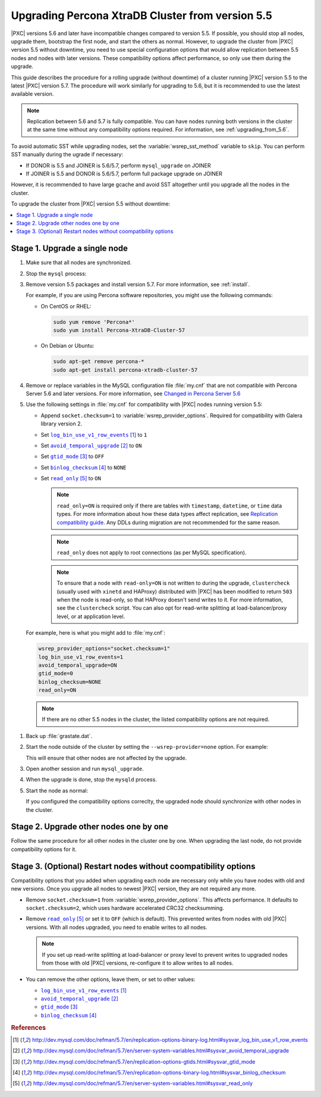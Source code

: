 .. _upgrade_from_5.5:

=================================================
Upgrading Percona XtraDB Cluster from version 5.5
=================================================

|PXC| versions 5.6 and later have incompatible changes compared to version 5.5.
If possible, you should stop all nodes, upgrade them, bootstrap the first node,
and start the others as normal.
However, to upgrade the cluster from |PXC| version 5.5 without downtime,
you need to use special configuration options
that would allow replication between 5.5 nodes and nodes with later versions.
These compatibility options affect performance,
so only use them during the upgrade.

This guide describes the procedure for a rolling upgrade (without downtime)
of a cluster running |PXC| version 5.5 to the latest |PXC| version 5.7.
The procedure will work similarly for upgrading to 5.6,
but it is recommended to use the latest available version.

.. note:: Replication between 5.6 and 5.7 is fully compatible.
   You can have nodes running both versions in the cluster at the same time
   without any compatibility options required.
   For information, see :ref:`upgrading_from_5.6`.

To avoid automatic SST while upgrading nodes,
set the :variable:`wsrep_sst_method` variable to ``skip``.
You can perform SST manually during the ugrade if necessary:

* If DONOR is 5.5 and JOINER is 5.6/5.7, perform ``mysql_upgrade`` on JOINER

* If JOINER is 5.5 and DONOR is 5.6/5.7, perform full package upgrade on JOINER

However, it is recommended to have large gcache and avoid SST altogether
until you upgrade all the nodes in the cluster.

To upgrade the cluster from |PXC| version 5.5 without downtime:

.. contents::
   :local:

Stage 1. Upgrade a single node
==============================

1. Make sure that all nodes are synchronized.

#. Stop the ``mysql`` process:

   .. prompt:: bash

      sudo service mysql stop

#. Remove version 5.5 packages and install version 5.7.
   For more information, see :ref:`install`.

   For example, if you are using Percona software repositories,
   you might use the following commands:

   * On CentOS or RHEL:

     .. code-block:: none

        sudo yum remove 'Percona*'
        sudo yum install Percona-XtraDB-Cluster-57

   * On Debian or Ubuntu:

     .. code-block:: none

        sudo apt-get remove percona-*
        sudo apt-get install percona-xtradb-cluster-57

#. Remove or replace variables in the MySQL configuration file :file:`my.cnf`
   that are not compatible with Percona Server 5.6 and later versions.
   For more information,
   see `Changed in Percona Server 5.6 <http://www.percona.com/doc/percona-server/5.6/changed_in_56.html>`_

#. Use the following settings in :file:`my.cnf`
   for compatibility with |PXC| nodes running version 5.5:

   * Append ``socket.checksum=1`` to :variable:`wsrep_provider_options`.
     Required for compatibility with Galera library version 2.

   * Set |log_bin_use_v1_row_events|_ to ``1``

   * Set |avoid_temporal_upgrade|_ to ``ON``

   * Set |gtid_mode|_ to ``OFF``

   * Set |binlog_checksum|_ to ``NONE``

   * Set |read_only|_ to ``ON``

     .. note:: ``read_only=ON`` is required only if there are tables with
        ``timestamp``, ``datetime``, or ``time`` data types.
        For more information about how these data types affect replication,
        see `Replication compatibility guide <https://dev.mysql.com/doc/refman/5.6/en/replication-compatibility.html>`_.
        Any DDLs during migration are not recommended for the same reason.

     .. note:: ``read_only`` does not apply to root connections
        (as per MySQL specification).

     .. note:: To ensure that a node with ``read-only=ON``
        is not written to during the upgrade,
        ``clustercheck`` (usually used with ``xinetd`` and HAProxy)
        distributed with |PXC| has been modified to return ``503``
        when the node is read-only,
        so that HAProxy doesn't send writes to it.
        For more information, see the ``clustercheck`` script.
        You can also opt for read-write splitting at load-balancer/proxy level,
        or at application level.

   For example, here is what you might add to :file:`my.cnf`:

   .. code-block:: none

      wsrep_provider_options="socket.checksum=1"
      log_bin_use_v1_row_events=1
      avoid_temporal_upgrade=ON
      gtid_mode=0
      binlog_checksum=NONE
      read_only=ON

   .. note:: If there are no other 5.5 nodes in the cluster,
      the listed compatibility options are not required.

.. |log_bin_use_v1_row_events| replace:: ``log_bin_use_v1_row_events``
.. _log_bin_use_v1_row_events: http://dev.mysql.com/doc/refman/5.7/en/replication-options-binary-log.html#sysvar_log_bin_use_v1_row_events

.. |avoid_temporal_upgrade| replace:: ``avoid_temporal_upgrade``
.. _avoid_temporal_upgrade: http://dev.mysql.com/doc/refman/5.7/en/server-system-variables.html#sysvar_avoid_temporal_upgrade

.. |gtid_mode| replace:: ``gtid_mode``
.. _gtid_mode: http://dev.mysql.com/doc/refman/5.7/en/replication-options-gtids.html#sysvar_gtid_mode

.. |binlog_checksum| replace:: ``binlog_checksum``
.. _binlog_checksum: http://dev.mysql.com/doc/refman/5.7/en/replication-options-binary-log.html#sysvar_binlog_checksum

.. |read_only| replace:: ``read_only``
.. _read_only: http://dev.mysql.com/doc/refman/5.7/en/server-system-variables.html#sysvar_read_only

#. Back up :file:`grastate.dat`.

#. Start the node outside of the cluster
   by setting the ``--wsrep-provider=none`` option. For example:

   .. prompt:: bash

      sudo mysqld --skip-grant-tables --user=mysql --wsrep-provider='none'

   This will ensure that other nodes are not affected by the upgrade.

#. Open another session and run ``mysql_upgrade``.

#. When the upgrade is done, stop the ``mysqld`` process.

#. Start the node as normal:

   .. pormpt:: bash

      sudo service mysql start

   If you configured the compatibility options correclty,
   the upgraded node should synchronize with other nodes in the cluster.

Stage 2. Upgrade other nodes one by one
======================================

Follow the same procedure for all other nodes in the cluster one by one.
When upgrading the last node, do not provide compatibility options for it.

Stage 3. (Optional) Restart nodes without coompatibility options
================================================================

Compatibility options that you added when upgrading each node
are necessary only while you have nodes with old and new versions.
Once you upgrade all nodes to newest |PXC| version,
they are not required any more.

* Remove ``socket.checksum=1`` from :variable:`wsrep_provider_options`.
  This affects performance.
  It defaults to ``socket.checksum=2``,
  which uses hardware accelerated CRC32 checksumming.

* Remove |read_only|_ or set it to ``OFF`` (which is default).
  This prevented writes from nodes with old |PXC| versions.
  With all nodes upgraded, you need to enable writes to all nodes.

  .. note:: If you set up read-write splitting at load-balancer or proxy level
     to prevent writes to upgraded nodes from those with old |PXC| versions,
     re-configure it to allow writes to all nodes.

* You can remove the other options, leave them, or set to other values:

  * |log_bin_use_v1_row_events|_
  * |avoid_temporal_upgrade|_
  * |gtid_mode|_
  * |binlog_checksum|_

.. rubric:: References

.. target-notes::

